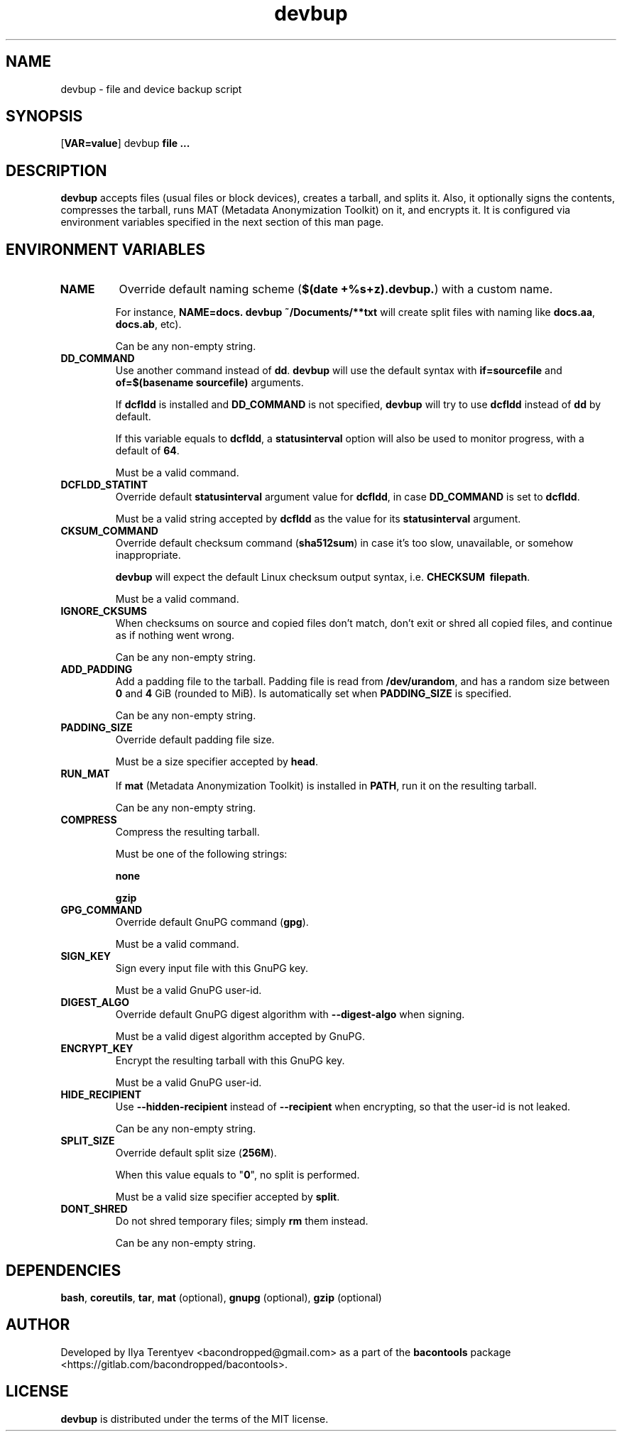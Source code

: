 .TH devbup 1 "devbup" "02 Aug 2016" "version 2016.08.02"

.SH NAME
devbup - file and device backup script

.SH SYNOPSIS
[\fBVAR=value\fP] devbup \fBfile ...\fP

.SH DESCRIPTION
\fBdevbup\fP accepts files (usual files or block devices), creates a tarball,
and splits it. Also, it optionally signs the contents, compresses the tarball,
runs MAT (Metadata Anonymization Toolkit) on it, and encrypts it. It is
configured via environment variables specified in the next section of this man
page.

.SH ENVIRONMENT VARIABLES
.TP
\fBNAME\fP
Override default naming scheme (\fB$(date\~+%s+z).devbup.\fP) with a custom
name.

For instance, \fBNAME=docs.\~devbup\~~/Documents/**txt\fP will create split
files with naming like \fBdocs.aa\fP, \fBdocs.ab\fP, etc).

Can be any non-empty string.

.TP
\fBDD_COMMAND\fP
Use another command instead of \fBdd\fP. \fBdevbup\fP will use the default
syntax with \fBif=sourcefile\fP and \fBof=$(basename\~sourcefile)\fP arguments.

If \fBdcfldd\fP is installed and \fBDD_COMMAND\fP is not specified,
\fBdevbup\fP will try to use \fBdcfldd\fP instead of \fBdd\fP by default.

If this variable equals to \fBdcfldd\fP, a \fBstatusinterval\fP option will
also be used to monitor progress, with a default of \fB64\fP.

Must be a valid command.

.TP
\fBDCFLDD_STATINT\fP
Override default \fBstatusinterval\fP argument value for \fBdcfldd\fP, in case
\fBDD_COMMAND\fP is set to \fBdcfldd\fP.

Must be a valid string accepted by \fBdcfldd\fP as the value for its
\fBstatusinterval\fP argument.

.TP
\fBCKSUM_COMMAND\fP
Override default checksum command (\fBsha512sum\fP) in case it's too slow,
unavailable, or somehow inappropriate.

\fBdevbup\fP will expect the default Linux checksum output syntax, i.e.
\fBCHECKSUM\~\~filepath\fP.

Must be a valid command.

.TP
\fBIGNORE_CKSUMS\fP
When checksums on source and copied files don't match, don't exit or shred all
copied files, and continue as if nothing went wrong.

Can be any non-empty string.

.TP
\fBADD_PADDING\fP
Add a padding file to the tarball. Padding file is read from
\fB/dev/urandom\fP, and has a random size between \fB0\fP and \fB4\fP GiB
(rounded to MiB). Is automatically set when \fBPADDING_SIZE\fP is specified.

Can be any non-empty string.

.TP
\fBPADDING_SIZE\fP
Override default padding file size.

Must be a size specifier accepted by \fBhead\fP.

.TP
\fBRUN_MAT\fP
If \fBmat\fP (Metadata Anonymization Toolkit) is installed in \fBPATH\fP, run
it on the resulting tarball.

Can be any non-empty string.

.TP
\fBCOMPRESS\fP
Compress the resulting tarball.

Must be one of the following strings:

\fBnone\fP

\fBgzip\fP

.TP
\fBGPG_COMMAND\fP
Override default GnuPG command (\fBgpg\fP).

Must be a valid command.

.TP
\fBSIGN_KEY\fP
Sign every input file with this GnuPG key.

Must be a valid GnuPG user-id.

.TP
\fBDIGEST_ALGO\fP
Override default GnuPG digest algorithm with \fB--digest-algo\fP when signing.

Must be a valid digest algorithm accepted by GnuPG.

.TP
\fBENCRYPT_KEY\fP
Encrypt the resulting tarball with this GnuPG key.

Must be a valid GnuPG user-id.

.TP
\fBHIDE_RECIPIENT\fP
Use \fB--hidden-recipient\fP instead of \fB--recipient\fP when encrypting, so
that the user-id is not leaked.

Can be any non-empty string.

.TP
\fBSPLIT_SIZE\fP
Override default split size (\fB256M\fP).

When this value equals to "\fB0\fP", no split is performed.

Must be a valid size specifier accepted by \fBsplit\fP.

.TP
\fBDONT_SHRED\fP
Do not shred temporary files; simply \fBrm\fP them instead.

Can be any non-empty string.

.SH DEPENDENCIES
\fBbash\fP, \fBcoreutils\fP, \fBtar\fP, \fBmat\fP (optional),
\fBgnupg\fP (optional), \fBgzip\fP (optional)

.SH AUTHOR
Developed by Ilya Terentyev <bacondropped@gmail.com> as a part of the
\fBbacontools\fP package <https://gitlab.com/bacondropped/bacontools>.

.SH LICENSE
\fBdevbup\fP is distributed under the terms of the MIT license.
